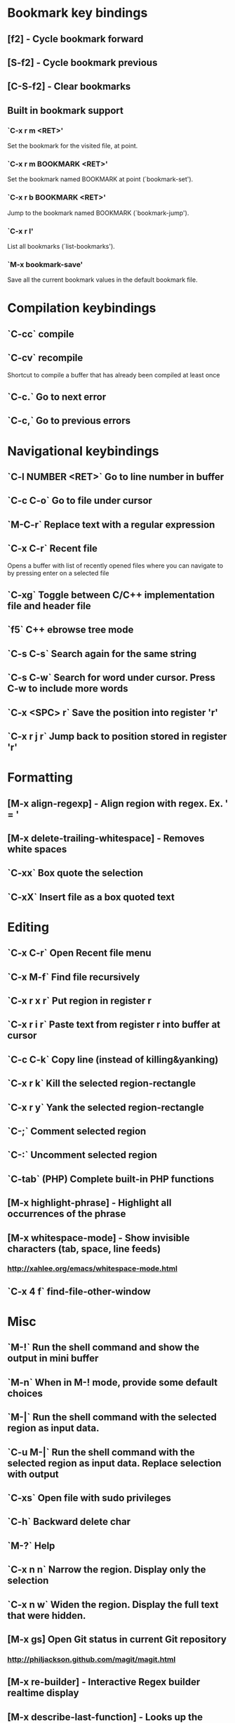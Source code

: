 * Bookmark key bindings
** [f2]     - Cycle bookmark forward
** [S-f2]   - Cycle bookmark previous
** [C-S-f2] - Clear bookmarks
** Built in bookmark support
*** `C-x r m <RET>'
       Set the bookmark for the visited file, at point.
*** `C-x r m BOOKMARK <RET>'
       Set the bookmark named BOOKMARK at point (`bookmark-set').
*** `C-x r b BOOKMARK <RET>'
       Jump to the bookmark named BOOKMARK (`bookmark-jump').
*** `C-x r l'
       List all bookmarks (`list-bookmarks').
*** `M-x bookmark-save'
       Save all the current bookmark values in the default bookmark file.
* Compilation keybindings
** `C-cc` compile
** `C-cv` recompile
    Shortcut to compile a buffer that has already been compiled at least once
** `C-c.` Go to next error
** `C-c,` Go to previous errors
* Navigational keybindings
** `C-l NUMBER <RET>` Go to line number in buffer
** `C-c C-o` Go to file under cursor
** `M-C-r` Replace text with a regular expression
** `C-x C-r` Recent file
   Opens a buffer with list of recently opened files where you can navigate to
   by pressing enter on a selected file
** `C-xg` Toggle between C/C++ implementation file and header file
** `f5` C++ ebrowse tree mode
** `C-s C-s` Search again for the same string
** `C-s C-w` Search for word under cursor. Press C-w to include more words
** `C-x <SPC> r` Save the position into register 'r'
** `C-x r j r` Jump back to position stored in register 'r'
* Formatting
** [M-x align-regexp] - Align region with regex. Ex. ' = '
** [M-x delete-trailing-whitespace] - Removes white spaces
** `C-xx`      Box quote the selection
** `C-xX`      Insert file as a box quoted text
* Editing
** `C-x C-r`   Open Recent file menu
** `C-x M-f`   Find file recursively
** `C-x r x r` Put region in register r
** `C-x r i r` Paste text from register r into buffer at cursor
** `C-c C-k`   Copy line (instead of killing&yanking)
** `C-x r k`   Kill the selected region-rectangle
** `C-x r y`   Yank the selected region-rectangle
** `C-;`       Comment selected region
** `C-:`       Uncomment selected region
** `C-tab`     (PHP) Complete built-in PHP functions
** [M-x highlight-phrase] - Highlight all occurrences of the phrase
** [M-x whitespace-mode]  - Show invisible characters (tab, space, line feeds)
*** http://xahlee.org/emacs/whitespace-mode.html
** `C-x 4 f`   find-file-other-window
* Misc
** `M-!`      Run the shell command and show the output in mini buffer
** `M-n`      When in M-! mode, provide some default choices
** `M-|`      Run the shell command with the selected region as input data.
** `C-u M-|`  Run the shell command with the selected region as input data. Replace selection with output
** `C-xs`     Open file with sudo privileges
** `C-h`      Backward delete char
** `M-?`      Help
** `C-x n n`  Narrow the region. Display only the selection
** `C-x n w`  Widen the region. Display the full text that were hidden.
** [M-x gs]   Open Git status in current Git repository
*** http://philjackson.github.com/magit/magit.html
** [M-x re-builder] - Interactive Regex builder realtime display
** [M-x describe-last-function] - Looks up the previous function and describes it
** `C-x z`    Repeat the last command
** `C-x C-+`  Increase the font size
** `C-x C--`  Decrease the font size
** [M-x make-directory] - Creates a directory
** `C-cf`     Open URL at point in system web browser
** `M-$`      Show suggestion for misspelled word
* Org-mode
** Links
*** Project planning with org-mode - http://www.contextualdevelopment.com/articles/2008/project-planning
*** Remember work flow - http://orgmode.org/worg/users/rpr.php
*** Wiki: http://www.emacswiki.org/emacs/RememberMode
** `C-c C-x C-c`  Switch to Column view
** `C-c C-s`      Schedule a date
** `C-c r`        (remember-mode) A scratch buffer that is saved for fast jotting of thoughts
*** Can use tags to open a specific remember file (n for notes.org, t for todo.org, etc)
** `C-c <`        Add current date
** `C-u C-c C-l`  Insert a file link in the document (TAB completion of path supported)
* Remember mode
** Tutorial - http://members.optusnet.com.au/~charles57/GTD/remember.html
** `C-c r`   Switch to remember mode file(s)
** `C-c C-c` Save and close the buffer and go back to previous buffer where you worked
* C++ mode
** (Semantic mode must be enabled)
*** `C-c C-d d` Parse function and generate a Doxygen comment block of the function signature
*** `C-c C-d f` Fold the Doxygen comment
*** `C-c C-d u` Unfold the Doxygen comment
** `[M-x visit-tags-table]` load the pre-generated TAGS file
** `M-.`     Go to tag under cursor
** `C-u M-.` Go to next tag
** `C-u - M-.` Go to previous tag
** `M-*`     Pop back from tag
** `C-M-.`   Search for symbols that matches the pattern
** `C-c c`   Compile file
** `C-``     Jump to next error
* General notes
** The single most useful Emacs feature - http://stackoverflow.com/questions/60367/the-single-most-useful-emacs-feature
** Ten essential Emacs tips and tricks  - http://web.psung.name/emacstips/essential.html
** For a more ergonomic Emacs           - http://xahlee.org/emacs/ergonomic_emacs_keybinding.html
** Drawing ascii charts
*** Ditaa
**** Renders an ascii image to full featured graphics file (jpg, png, etc)
*** Artist mode
**** Draw ascii arts with the mouse withing Emacs using a mouse

